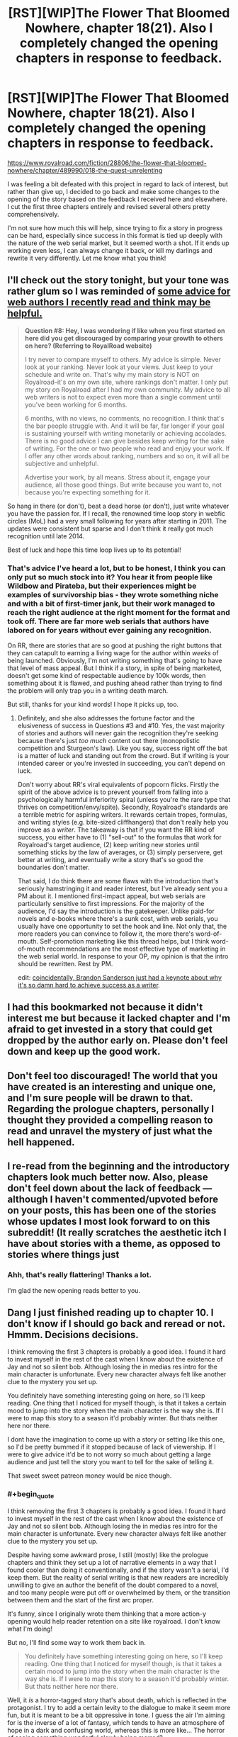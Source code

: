 #+TITLE: [RST][WIP]The Flower That Bloomed Nowhere, chapter 18(21). Also I completely changed the opening chapters in response to feedback.

* [RST][WIP]The Flower That Bloomed Nowhere, chapter 18(21). Also I completely changed the opening chapters in response to feedback.
:PROPERTIES:
:Author: lurinaa
:Score: 37
:DateUnix: 1588262747.0
:END:
[[https://www.royalroad.com/fiction/28806/the-flower-that-bloomed-nowhere/chapter/489990/018-the-quest-unrelenting]]

I was feeling a bit defeated with this project in regard to lack of interest, but rather than give up, I decided to go back and make some changes to the opening of the story based on the feedback I received here and elsewhere. I cut the first three chapters entirely and revised several others pretty comprehensively.

I'm not sure how much this will help, since trying to fix a story in progress can be hard, especially since success in this format is tied up deeply with the nature of the web serial market, but it seemed worth a shot. If it ends up working even less, I can always change it back, or kill my darlings and rewrite it very differently. Let me know what you think!


** I'll check out the story tonight, but your tone was rather glum so I was reminded of [[https://wanderinginn.com/writing-faqs/#9][some advice for web authors I recently read and think may be helpful.]]

#+begin_quote
  *Question #8: Hey, I was wondering if like when you first started on here did you get discouraged by comparing your growth to others on here? (Referring to RoyalRoad website)*

  I try never to compare myself to others. My advice is simple. Never look at your ranking. Never look at your views. Just keep to your schedule and write on. That's why my main story is NOT on Royalroad--it's on my own site, where rankings don't matter. I only put my story on Royalroad after I had my own community. My advice to all web writers is not to expect even more than a single comment until you've been working for 6 months.

  6 months, with no views, no comments, no recognition. I think that's the bar people struggle with. And it will be far, far longer if your goal is sustaining yourself with writing monetarily or achieving accolades. There is no good advice I can give besides keep writing for the sake of writing. For the one or two people who read and enjoy your work. If I offer any other words about ranking, numbers and so on, it will all be subjective and unhelpful.

  Advertise your work, by all means. Stress about it, engage your audience, all those good things. But write because you want to, not because you're expecting something for it.
#+end_quote

So hang in there (or don't), beat a dead horse (or don't), just write whatever you have the passion for. If I recall, the renowned time loop story in webfic circles (MoL) had a very small following for years after starting in 2011. The updates were consistent but sparse and I don't think it really got much recognition until late 2014.

Best of luck and hope this time loop lives up to its potential!
:PROPERTIES:
:Author: nytelios
:Score: 12
:DateUnix: 1588279249.0
:END:

*** That's advice I've heard a lot, but to be honest, I think you can only put so much stock into it? You hear it from people like Wildbow and Pirateba, but their experiences might be examples of survivorship bias - they wrote something niche and with a bit of first-timer jank, but their work managed to reach the right audience at the right moment for the format and took off. There are far more web serials that authors have labored on for years without ever gaining any recognition.

On RR, there are stories that are so good at pushing the right buttons that they can catapult to earning a living wage for the author within /weeks/ of being launched. Obviously, I'm not writing something that's going to have that level of mass appeal. But I think if a story, in spite of being marketed, doesn't get some kind of respectable audience by 100k words, then something about it is flawed, and pushing ahead rather than trying to find the problem will only trap you in a writing death march.

But still, thanks for your kind words! I hope it picks up, too.
:PROPERTIES:
:Author: lurinaa
:Score: 2
:DateUnix: 1588317431.0
:END:

**** Definitely, and she also addresses the fortune factor and the elusiveness of success in Questions #3 and #10. Yes, the vast majority of stories and authors will never gain the recognition they're seeking because there's just /too much/ content out there (monopolistic competition and Sturgeon's law). Like you say, success right off the bat is a matter of luck and standing out from the crowd. But if writing is your intended career or you're invested in succeeding, you can't depend on luck.

Don't worry about RR's viral equivalents of popcorn flicks. Firstly the spirit of the above advice is to prevent yourself from falling into a psychologically harmful inferiority spiral (unless you're the rare type that thrives on competition/envy/spite). Secondly, Royalroad's standards are a terrible metric for aspiring writers. It rewards certain tropes, formulas, and writing styles (e.g. bite-sized cliffhangers) that don't really help you improve as a /writer/. The takeaway is that if you want the RR kind of success, you either have to (1) "sell-out" to the formulas that work for Royalroad's target audience, (2) keep writing new stories until something sticks by the law of averages, or (3) simply perservere, get better at writing, and eventually write a story that's so good the boundaries don't matter.

That said, I do think there are some flaws with the introduction that's seriously hamstringing it and reader interest, but I've already sent you a PM about it. I mentioned first-impact appeal, but web serials are particularly sensitive to first impressions. For the majority of the audience, I'd say the introduction is the gatekeeper. Unlike paid-for novels and e-books where there's a sunk cost, with web serials, you usually have one opportunity to set the hook and line. Not only that, the more readers you can convince to follow it, the more there's word-of-mouth. Self-promotion marketing like this thread helps, but I think word-of-mouth recommendations are the most effective type of marketing in the web serial world. In response to your OP, my opinion is that the intro should be rewritten. Rest by PM.

edit: [[https://old.reddit.com/r/Fantasy/comments/gduql0/brandon_sanderson_on_the_common_lie_writers_tell/][coincidentally, Brandon Sanderson just had a keynote about why it's so damn hard to achieve success as a writer]].
:PROPERTIES:
:Author: nytelios
:Score: 3
:DateUnix: 1588347207.0
:END:


** I had this bookmarked not because it didn't interest me but because it lacked chapter and I'm afraid to get invested in a story that could get dropped by the author early on. Please don't feel down and keep up the good work.
:PROPERTIES:
:Author: StarPeack
:Score: 8
:DateUnix: 1588279390.0
:END:


** Don't feel too discouraged! The world that you have created is an interesting and unique one, and I'm sure people will be drawn to that. Regarding the prologue chapters, personally I thought they provided a compelling reason to read and unravel the mystery of just what the hell happened.
:PROPERTIES:
:Author: jordroy
:Score: 2
:DateUnix: 1588283190.0
:END:


** I re-read from the beginning and the introductory chapters look *much* better now. Also, please don't feel down about the lack of feedback --- although I haven't commented/upvoted before on your posts, this has been one of the stories whose updates I most look forward to on this subreddit! (It really scratches the aesthetic itch I have about stories with a theme, as opposed to stories where things just
:PROPERTIES:
:Author: nicolordofchaos99999
:Score: 2
:DateUnix: 1588288485.0
:END:

*** Ahh, that's really flattering! Thanks a lot.

I'm glad the new opening reads better to you.
:PROPERTIES:
:Author: lurinaa
:Score: 1
:DateUnix: 1588319269.0
:END:


** Dang I just finished reading up to chapter 10. I don't know if I should go back and reread or not. Hmmm. Decisions decisions.

I think removing the first 3 chapters is probably a good idea. I found it hard to invest myself in the rest of the cast when I know about the existence of Jay and not so silent bob. Although losing the in medias res intro for the main character is unfortunate. Every new character always felt like another clue to the mystery you set up.

You definitely have something interesting going on here, so I'll keep reading. One thing that I noticed for myself though, is that it takes a certain mood to jump into the story when the main character is the way she is. If I were to map this story to a season it'd probably winter. But thats neither here nor there.

I dont have the imagination to come up with a story or setting like this one, so I'd be pretty bummed if it stopped because of lack of viewership. If I were to give advice it'd be to not worry so much about getting a large audience and just tell the story you want to tell for the sake of telling it.

That sweet sweet patreon money would be nice though.
:PROPERTIES:
:Author: PDNeznor
:Score: 1
:DateUnix: 1588296237.0
:END:

*** #+begin_quote
  I think removing the first 3 chapters is probably a good idea. I found it hard to invest myself in the rest of the cast when I know about the existence of Jay and not so silent bob. Although losing the in medias res intro for the main character is unfortunate. Every new character always felt like another clue to the mystery you set up.
#+end_quote

Despite having some awkward prose, I still (mostly) like the prologue chapters and think they set up a lot of narrative elements in a way that I found cooler than doing it conventionally, and if the story wasn't a serial, I'd keep them. But the reality of serial writing is that new readers are incredibly unwilling to give an author the benefit of the doubt compared to a novel, and too many people were put off or overwhelmed by them, or the transition between them and the start of the first arc proper.

It's funny, since I originally wrote them thinking that a more action-y opening would help reader retention on a site like royalroad. I don't know what I'm doing!

But no, I'll find some way to work them back in.

#+begin_quote
  You definitely have something interesting going on here, so I'll keep reading. One thing that I noticed for myself though, is that it takes a certain mood to jump into the story when the main character is the way she is. If I were to map this story to a season it'd probably winter. But thats neither here nor there.
#+end_quote

Well, it /is/ a horror-tagged story that's about death, which is reflected in the protagonist. I try to add a certain levity to the dialogue to make it seem more fun, but it is meant to be a bit oppressive in tone. I guess the air I'm aiming for is the inverse of a lot of fantasy, which tends to have an atmosphere of hope in a dark and confusing world, whereas this is more like... The horror of seeing something wonderful slowly being marred?

I'm not sure if that makes any sense.

It probably hurts the popularity of the story, but I struggle to make optimistic viewpoint characters interesting.
:PROPERTIES:
:Author: lurinaa
:Score: 1
:DateUnix: 1588319214.0
:END:


** Good to hear from you, I was getting worried!

The most objective thing I can say about your work is that I've been coming back to the RR page looking for updates.

I'll give it a full reread soon. I've been meaning to do so anyways.
:PROPERTIES:
:Author: EdenicFaithful
:Score: 1
:DateUnix: 1588312682.0
:END:


** maybe the reason Utsushikome likes Neferuaten so much is that she's as cynical and depressing as she is

glad to see this is back!
:PROPERTIES:
:Author: tjhance
:Score: 1
:DateUnix: 1588339106.0
:END:

*** Neferuaten's persona is supposed to come across as almost night at day to Utsu's - she's very well spoken and cheerful in comparison. I'll try to make that come across more strongly in the next chapter.
:PROPERTIES:
:Author: lurinaa
:Score: 1
:DateUnix: 1588344250.0
:END:

**** heh, really?

I was mostly referring to this last passage, which doesn't sound like something who loves life would say,

#+begin_quote
  "That the gods are condemned to suffering, as we are," she said, still smiling. "For in the unlikely event that there truly are some manner of divine beings, and they did create us and our inherent condition, no punishment for that act could possibly be sufficiently great." She didn't frown, but a certain severity entered her eyes. "If mans lot in the Remaining World is the one he is to bear for the rest of time, then I hope whatever realm they have found exile in is a thousand times worse."
#+end_quote

I mean, outlook on life aside, it's pretty clear that she was far more charismatic and sociable than utsu.
:PROPERTIES:
:Author: tjhance
:Score: 1
:DateUnix: 1588345139.0
:END:

***** Well, Neferuaten is a high ranking member of an organization that is trying to literally defeat death. You should read that section with that information in mind.

also whoops, typo on "mans" there.
:PROPERTIES:
:Author: lurinaa
:Score: 1
:DateUnix: 1588346241.0
:END:


** *Edit: Hm, on second thought, it looks like the Web Fiction Guide is being remade and submissions [[http://submissions.webfictionguide.com/][aren't moving at all]] since last year August. I'll leave this post up because technically they're still taking submissions. Will keep thinking!*

Hey, I was thinking of how to better promote this story (besides sending it to my friends and family, which I've done and am doing).

Have you considered submitting it to Web Fiction Guide [[http://webfictionguide.com/about/submissions/][(submissions guide)]]? Looking at the [[http://topwebfiction.com/][Top Web Fiction]] list (which is a service of the WFG) I think your work fits in fairly well- the style reminds me most of Mother of Learning, #11 on the list. I don't think its a typical RR story and it surely has wider appeal than this subreddit. You might be able to gather some reviews and ratings better that way.

Submissions has fairly defined rules, and it seems you might need a personal website to post your story because they "do not list stories on large sites like FictionPress or Authonomy, as they have their own very extensive communities, and we really can't handle the volume...It is fine to additionally publish an ebook somewhere, of course, but we want the version intended for your web readers."

Apologies if you've thought of this already.
:PROPERTIES:
:Author: EdenicFaithful
:Score: 1
:DateUnix: 1588728682.0
:END:

*** Oh, thanks for your enthusiasm! Yeah, WFG has been basically dead for ages, but I appreciate the sentiment.
:PROPERTIES:
:Author: lurinaa
:Score: 1
:DateUnix: 1589727913.0
:END:
